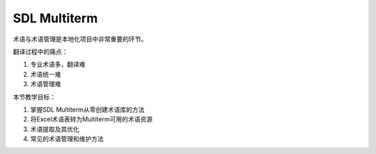 ================
SDL Multiterm
================

术语与术语管理是本地化项目中非常重要的环节。

翻译过程中的痛点：

#. 专业术语多，翻译难
#. 术语统一难
#. 术语管理难

本节教学目标：

#. 掌握SDL Multiterm从零创建术语库的方法
#. 将Excel术语表转为Multiterm可用的术语资源
#. 术语提取及其优化
#. 常见的术语管理和维护方法